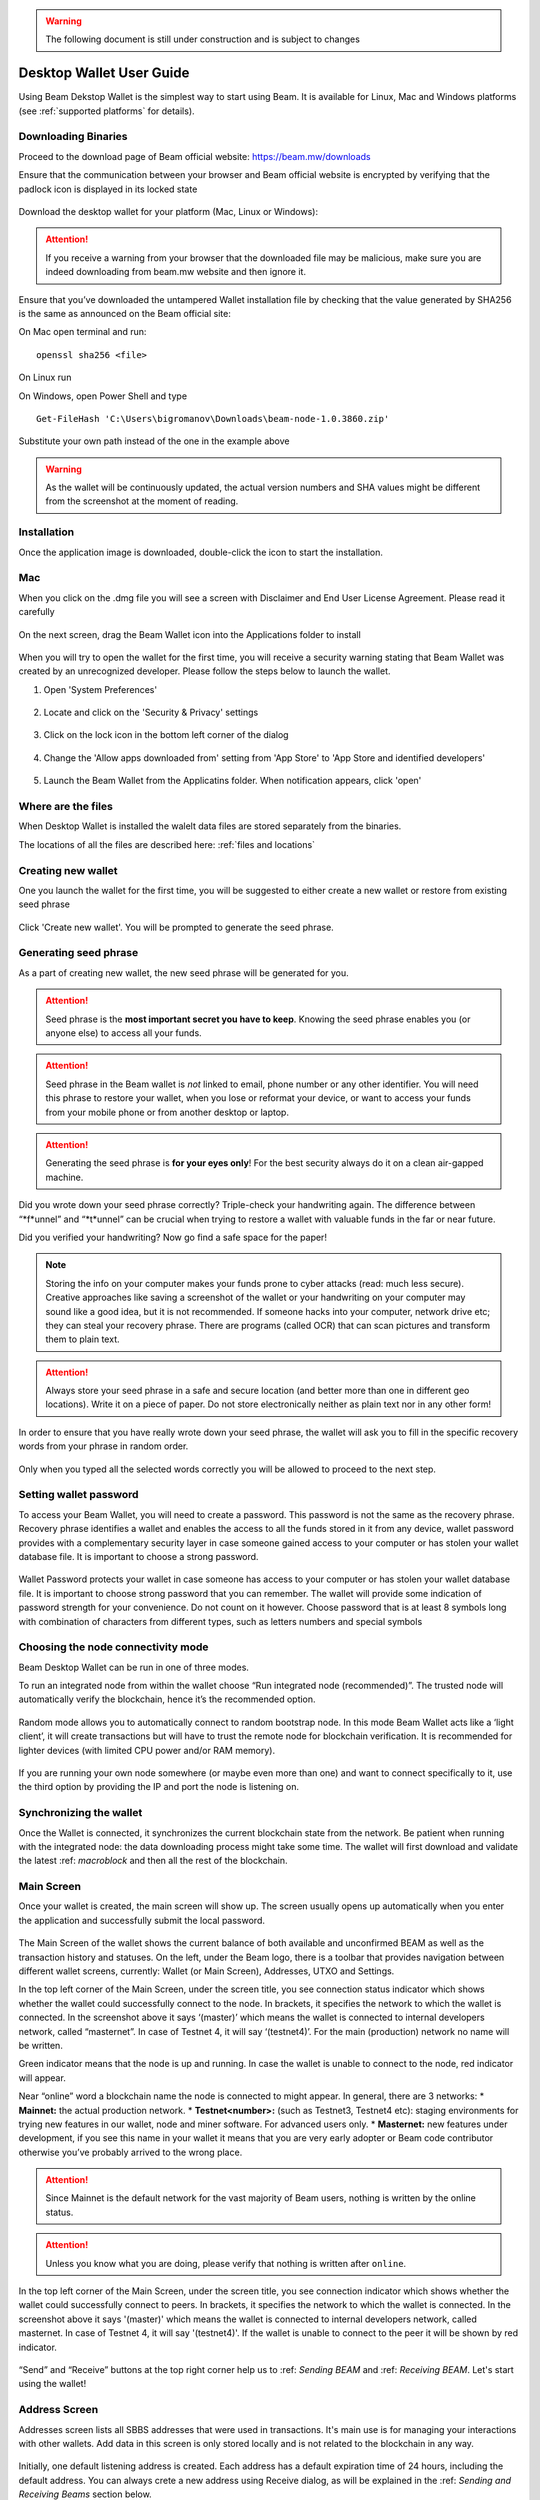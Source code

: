 .. _user_desktop_wallet_guide:

.. warning:: The following document is still under construction and is subject to changes

.. _desktop_wallet_guide:

Desktop Wallet User Guide
=========================

Using Beam Dekstop Wallet is the simplest way to start using Beam. It is available for Linux, Mac and Windows platforms (see :ref:`supported platforms` for details). 


Downloading Binaries
--------------------

Proceed to the download page of Beam official website: https://beam.mw/downloads


Ensure that the communication between your browser and Beam official website is encrypted by verifying that the padlock icon is displayed in its locked state  

.. figure:: images/ssl_lock.png
   :scale: 50 %
   :alt: SSL

Download the desktop wallet for your platform (Mac, Linux or Windows):

.. figure:: images/downloads.jpg
   :alt: Downloads page


.. attention:: If you receive a warning from your browser that the downloaded file may be malicious, make sure you are indeed downloading from beam.mw website and then ignore it.


Ensure that you’ve downloaded the untampered Wallet installation file by checking that the value generated by SHA256 is the same as announced on the Beam official site:

On Mac open terminal and run: 

::

   openssl sha256 <file>


On Linux run


On Windows, open Power Shell and type

::

   Get-FileHash 'C:\Users\bigromanov\Downloads\beam-node-1.0.3860.zip'


Substitute your own path instead of the one in the example above

.. warning:: As the wallet will be continuously updated, the actual version numbers and SHA values might be different from the screenshot at the moment of reading.


Installation
------------


Once the application image is downloaded, double-click the icon to start the installation.

Mac
---

When you click on the .dmg file you will see a screen with Disclaimer and End User License Agreement. Please read it carefully

.. figure:: images/mac_install_1.png
   :alt: Mac EULA

On the next screen, drag the Beam Wallet icon into the Applications folder to install

.. figure:: images/mac_install_2.png
   :alt: Mac Install


When you will try to open the wallet for the first time, you will receive a security warning stating that Beam Wallet was created by an unrecognized developer. Please follow the steps below to launch the wallet.

1. Open 'System Preferences'

.. figure:: images/mac_install_security_1.png
   :alt: Mac Security

2. Locate and click on the 'Security & Privacy' settings

.. figure:: images/mac_install_security_2.png
   :alt: Mac Security

3. Click on the lock icon in the bottom left corner of the dialog

.. figure:: images/mac_install_security_3.png
   :alt: Mac Security

4. Change the 'Allow apps downloaded from' setting from 'App Store' to 'App Store and identified developers'

.. figure:: images/mac_install_security_4.png
   :alt: Mac Security

5. Launch the Beam Wallet from the Applicatins folder. When notification appears, click 'open'

.. figure:: images/mac_install_security_5.png
   :alt: Mac Security


Where are the files
-------------------

When Desktop Wallet is installed the walelt data files are stored separately from the binaries. 

The locations of all the files are described here: :ref:`files and locations`


Creating new wallet
-------------------

One you launch the wallet for the first time, you will be suggested to either create a new wallet or restore from existing seed phrase

.. figure:: images/desktop/03_creating_new_wallet/01.jpg
   :alt: Choosing between new and restore


Click 'Create new wallet'. You will be prompted to generate the seed phrase.


Generating seed phrase
----------------------

As a part of creating new wallet, the new seed phrase will be generated for you.

.. attention:: Seed phrase is the **most important secret you have to keep**. Knowing the seed phrase enables you (or anyone else) to access all your funds. 


.. figure:: images/desktop/03_creating_new_wallet/02.jpg
   :alt: Before generating seed phrase


.. attention:: Seed phrase in the Beam wallet is *not* linked to email, phone number or any other identifier. You will need this phrase to restore your wallet, when you lose or reformat your device, or want to access your funds from your mobile phone or from another desktop or laptop. 


.. figure:: images/desktop/03_creating_new_wallet/03.jpg
   :alt: Generating seed phrase


.. attention:: Generating the seed phrase is **for your eyes only**! For the best security always do it on a clean air-gapped machine.


.. figure:: images/desktop/03_creating_new_wallet/04.jpg
   :alt: Keeping seed phrase safe warning

Did you wrote down your seed phrase correctly? Triple-check your handwriting again. The difference between “*f*unnel” and “*t*unnel” can be crucial when trying to restore a wallet with valuable funds in the far or near future.

Did you verified your handwriting? Now go find a safe space for the paper! 

.. note:: Storing the info on your computer makes your funds prone to cyber attacks (read: much less secure). Creative approaches like saving a screenshot of the wallet or your handwriting on your computer may sound like a good idea, but it is not recommended. If someone hacks into your computer, network drive etc; they can steal your recovery phrase. There are programs (called OCR) that can scan pictures and transform them to plain text. 

.. attention:: Always store your seed phrase in a safe and secure location (and better more than one in different geo locations). Write it on a piece of paper. Do not store electronically neither as plain text nor in any other form!

In order to ensure that you have really wrote down your seed phrase, the wallet will ask you to fill in the specific recovery words from your phrase in random order.

.. figure:: images/desktop/03_creating_new_wallet/05.jpg
   :alt: Repeat your seed phrase 

Only when you typed all the selected words correctly you will be allowed to proceed to the next step.

.. figure:: images/desktop/03_creating_new_wallet/06.jpg
   :alt: Indicate correct words 


Setting wallet password
-----------------------

To access your Beam Wallet, you will need to create a password. This password is not the same as the recovery phrase. Recovery phrase identifies a wallet and enables the access to all the funds stored in it from any device, wallet password provides with a complementary security layer in case someone gained access to your computer or has stolen your wallet database file. It is important to choose a strong password. 


.. figure:: images/desktop/03_creating_new_wallet/07.jpg
   :alt: Example of a weak password

Wallet Password protects your wallet in case someone has access to your computer or has stolen your wallet database file. It is important to choose strong password that you can remember. The wallet will provide some indication of password strength for your convenience. Do not count on it however. Choose password that is at least 8 symbols long with combination of characters from different types, such as letters numbers and special symbols

.. figure:: images/desktop/03_creating_new_wallet/08.jpg
   :alt: Example of a stronger password 


Choosing the node connectivity mode
-----------------------------------

Beam Desktop Wallet can be run in one of three modes.

To run an integrated node from within the wallet choose “Run integrated node (recommended)”. The trusted node will automatically verify the blockchain, hence it’s the recommended option. 

.. advanced:: When running behind a firewall you can change the default port the node will be listening on, and in case of CPU mining, set the amount of mining threads. You will be probably provided at least one default peer to connect to but you can always add more peers on the Settings screen. The recommended peers are published in the list of bootstrap nodes in the `downloads page <https://beam.mw/downloads>`_ on `Beam official website <https://beam.mw>`_.

.. figure:: images/desktop/03_creating_new_wallet/09.jpg
   :alt: Start wallet with integrated node  

Random mode allows you to automatically connect to random bootstrap node. In this mode Beam Wallet acts like a ‘light client’, it will create transactions but will have to trust the remote node for blockchain verification. It is recommended for lighter devices (with limited CPU power and/or RAM memory).

.. figure:: images/desktop/03_creating_new_wallet/10.jpg
   :alt: Start wallet with random mode  


If you are running your own node somewhere (or maybe even more than one) and want to connect specifically to it, use the third option by providing the IP and port the node is listening on.

.. figure:: images/desktop/03_creating_new_wallet/11.jpg
   :alt: Start wallet with specific remote node  

Synchronizing the wallet
------------------------

Once the Wallet is connected, it synchronizes the current blockchain state from the network. Be patient when running with the integrated node: the data downloading process might take some time. The wallet will first download and validate the latest :ref: `macroblock` and then all the rest of the blockchain.

.. figure:: images/desktop/desktop/03_creating_new_wallet/12.jpg
   :alt: Synchronizing the wallet


Main Screen
-----------

Once your wallet is created, the main screen will show up. The screen usually opens up automatically when you enter the application and successfully submit the local password. 

.. figure:: images/desktop/desktop/04_main_screen/01.jpg
   :alt: Main screen

The Main Screen of the wallet shows the current balance of both available and unconfirmed BEAM as well as the transaction history and statuses. On the left, under the Beam logo, there is a toolbar that provides navigation between different wallet screens, currently: Wallet (or Main Screen), Addresses, UTXO and Settings.

In the top left corner of the Main Screen, under the screen title, you see connection status indicator which shows whether the wallet could successfully connect to the node. In brackets, it specifies the network to which the wallet is connected. In the screenshot above it says ‘(master)’ which means the wallet is connected to internal developers network, called “masternet”. In case of Testnet 4, it will say ‘(testnet4)’. For the main (production) network no name will be written. 

Green indicator means that the node is up and running. In case the wallet is unable to connect to the node, red indicator will appear.

Near “online” word a blockchain name the node is connected to might appear. In general, there are 3 networks:
* **Mainnet:** the actual production network. 
* **Testnet<number>:** (such as Testnet3, Testnet4 etc): staging environments for trying new features in our wallet, node and miner software. For advanced users only.
* **Masternet:** new features under development, if you see this name in your wallet it means that you are very early adopter or Beam code contributor otherwise you’ve probably arrived to the wrong place.

.. attention:: Since Mainnet is the default network for the vast majority of Beam users, nothing is written by the online status.

.. attention:: Unless you know what you are doing, please verify that nothing is written after ``online``.

.. figure:: images/desktop/desktop/04_main_screen/02.jpg
   :alt: Main screen

In the top left corner of the Main Screen, under the screen title, you see connection indicator which shows whether the wallet could successfully connect to peers. In brackets, it specifies the network to which the wallet is connected. In the screenshot above it says '(master)' which means the wallet is connected to internal developers network, called masternet. In case of Testnet 4, it will say '(testnet4)'. If the wallet is unable to connect to the peer it will be shown by red indicator.

.. figure:: images/desktop/wallet_disconnected.png
   :alt: Wallet disconnected  

“Send” and “Receive” buttons at the top right corner help us to :ref: `Sending BEAM` and :ref: `Receiving BEAM`. Let's start using the wallet!

Address Screen
--------------

Addresses screen lists all SBBS addresses that were used in transactions. It's main use is for managing your interactions with other wallets. Add data in this screen is only stored locally and is not related to the blockchain in any way. 

.. figure:: images/desktop/16_address_screen_default.png
   :alt: Address screen

Initially, one default listening address is created. Each address has a default expiration time of 24 hours, including the default address. You can always crete a new address using Receive dialog, as will be explained in the :ref: `Sending and Receiving Beams` section below.

.. attention:: It is highly recommended to create a new address for each transaction

You can explicitly delete the address by clicking on the three dots located to the right of the address and choosing 'Delete address' from the drop down menu

UTXO Screen
-----------

In Beam, like in most other cryptocurrencies, your balance is constructed as a result of transactions. Each Transaction uses some existing inputs and creates new outputs. All the outputs controlled by the wallet are shown in the UTXO screen.

.. figure:: images/desktop/17_utxo_screen_empty.png
   :alt: UTXO Screen

Settings screen
---------------

Settings screen currently consists of four sections

.. figure:: images/desktop/18_settings_local_node.png
   :alt: Address screen

The Remote Node section (top left) is relevant in case the wallet is connected to a remote node and specifies IP address and port of that node.

The Local Node section (bottom left) is relevant in case wallet runs local node. In that section you can enable or disable local node (in case local node is disabled wallet connects to a remote node specified in the Remote Node section). When running local node you should specify the port on which the node will be listening on and the list of node peers. 

General Settings section allows to change walelt password and set the lock screen time, after which wallet will automatically logout to protect against accidental unauthorized access to a running wallet

The Report problem section allows to create an archive of wallet logs and explains how to report an issue. It also shows the current location of the walelt files. See more details about reporting issues and getting support in the :ref: `Reporting Issues and Getting Support` section.

.. attention:: In case the wallet crashes at start or when trying to create the log archive please refer to :ref: `Troubleshooting` section.

In the top right corner of the Settings screen is the wallet version. It is important to always specify the version when asking for support or reporting issues.


Sending and Receiving Beams
---------------------------

Let's start with the Receiving flow.

To receive Beams you shoul go to the Main Wallet screen and click on the blue 'Receive' button in the top right corner. This will open a Receive Dialog.

.. figure:: images/desktop/desktop_wallet_receive_dialog.png
   :alt: Receive dialog


A new SBBS address is generated each time the dialog is open. You can copy and send the address to the Sending party via any available channel (email, Telegram etc...)

.. attention:: You have to click 'Close' button in the dialog for the address to become active

By default, each address is valid for 24 hours. You can explicitly set the expiration time to 'Never' by clicking on the 'Expires' dropdown.

.. figure:: images/desktop/desktop_wallet_address_expiration.png
   :alt: Address expiration in Receive dialog


.. attention:: The permanent addresses that never expire are only useful in very limited special cases, like working with exchanges and such. Never use this option for regular transactions, rather always create a new address for each transaction.

You also add a comment when creating the receiving address. The comment is never sent to the network, it is only visible inside your wallet and is used for internal bookkeeping only. 

Afer you are done, don't forget to click the 'Close' button to activate the address.

When the sending party receives your address and sends Beams, you will see a new Transaction appearing in the transaction list in the Main Wallet screen.

.. figure:: images/desktop/desktop_wallet_transaction_confirming.png
   :alt: Incoming transaction

Transaction will pass through the following stages:

* In Progress - during the phase when transaction is being created by the wallets

* Confirmiing - after transaction was sent to the nodes but before it was mined

* Completed - after transaction was mined 

.. figure:: images/desktop/desktop_wallet_tranaction_completed.png
   :alt: Transaction completed


Once transaction is completed the balance in the availabe tab will be updated


In order to Send Beams you will need to click on 'Send' button in Main Wallet screen. This will open a Send dialog.

.. figure:: images/desktop/desktop_wallet_send_dialog_empty.png
   :alt: Send dialog

In the Send To field you should paste the SBBS Address you have received from the person you want to send funds to. You may also choose to fill in the optional Comment field which will only be stored locally inside your wallet for bookkeeping purposes. 

Transaction amount is in Beam and may contain fractional values such as 1.25 Beam or 11.3 Beam and the like. 

Transaction fees are specified in Groth (100 millionths of a Beam). Amount of Fees you need to pay depends on the current status of the network and average fee sizes. If your fee will be significantly low than average and the network is loaded you will wait longer for your transaction to be mined. To determine the current average fee size you should use Beam :ref:`blockchain explorer`.


An example of such a dialog is shown below:

.. figure:: images/desktop/desktop_wallet_send_dialog_full.png
   :alt: Send dialog

After you click 'Send' you will see a confirmation with all relevant transaction details

.. figure:: images/desktop/desktop_wallet_send_dialog_confirm.png
   :alt: Send dialog confirmation

Once you confirm, the transaction is sent to the Receiver wallet. If Receiver wallet is currently offline or if the network is loaded you might see the transaction appear 'In Progress' in your transaction list. When the other party receives the transaction and comletes transaction creation, the transaction will be sent to the nodes and shown as 'Confirming'.

.. note:: While is in 'In Progress' state you can cancel it by clicking on the dropdown menu to the right of the transaction and then 'Cancel'. The other party will receive notification that transaction was either 'Cancelled' or 'Failed' and funds that were allocated for this tranaction will be released and become available again. **It is not possible to cancel a tranasctio in 'Confirming' or 'Completed' states.**

.. important:: Desktop Wallet automatically selects which UTXOs will be used for the transaction by trying to minimize the change you should receive as a result. This is important to understand since until transaction is complete, the UTXOs used in the transaction can not be used for any other transaction and do not appear in the list of 'Available' funds.

	For example if you have two UTXOs: 20 Beam and 10 Beam, and you want to send 9 Beam to someone, the wallet will automatically select the 10 Beam UTXO and create a transaction with 9 Beams sent and 1 Beam change. 

	However, if you have one large UTXO, say 100 Beams, and you want to pay 1 Beam to someone this UTXO will be locked until the 1 Beam transaction completes and you will have 0 (zero) available Beams. If Receiving party is offline, it might take a long time during which you will not be able to send Beams to anyone else. You can, of course, always cancel the transaction in this case. 

	One thing you can do is to split the large UTXO into two parts by sending a transaction to yourself (using you own SBBS address). You will however pay fees for this transaction.

.. attention:: **If the transaction was not sent to the nodes, for any reason, it will expire after 1440 blocks, or roughly 24 hours**

	This is done to avoid a situation in which one of the Wallets did not send a created tranaction to the nodes and the UTXOs remain locked forever

After some time your main wallet screen may look something like that:

.. figure:: images/desktop/desktop_wallet_main_screen_inprogress.png
   :alt: Send dialog confirmation


The UTXO screen will show you exactly which UTXOs you own and what is their origin

.. figure:: images/desktop/desktop_wallet_utxo_screen_1.png
   :alt: Send dialog confirmation

The types of UTXOs can be either:

* Coinbase  - UTXO you have mined. It has maturity of 3 hours (240 blocks) and will not be immediately seen in Available tab
* Regular   - UTXO received as a result of a transaction. It is immediately available for spending
* Change    - UTXO received as a result as a change from a transaction spending a larger UTXO
* Comission - Fees received as a result of mining a block which contained transactions

Here is another example of UTXO screen with different UTXO types

.. figure:: images/desktop/desktop_wallet_utxo_screen_2.png
   :alt: Send dialog confirmation






